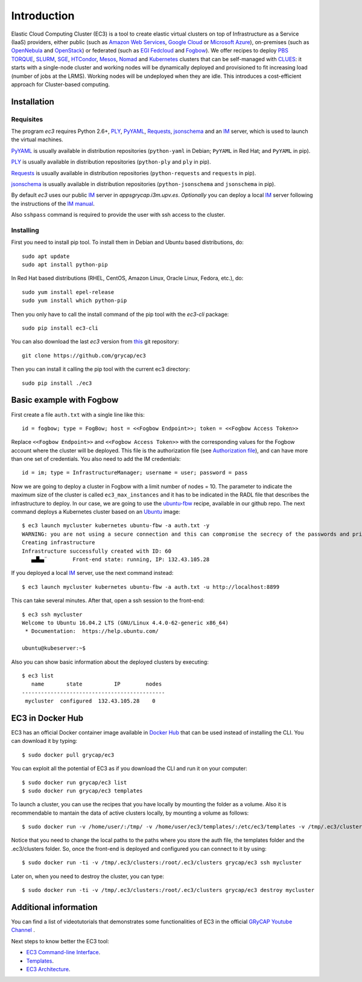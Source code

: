 
Introduction
============

Elastic Cloud Computing Cluster (EC3) is a tool to create elastic virtual clusters on top
of Infrastructure as a Service (IaaS) providers, either public (such as `Amazon Web Services`_,
`Google Cloud`_ or `Microsoft Azure`_), on-premises (such as `OpenNebula`_ and `OpenStack`_) or federated (such as `EGI Fedcloud`_ and `Fogbow`_). We offer recipes to deploy `PBS TORQUE`_,
`SLURM`_, `SGE`_, `HTCondor`_, `Mesos`_, `Nomad`_ and `Kubernetes`_ clusters that can be self-managed with `CLUES`_:
it starts with a single-node cluster and working nodes will be dynamically deployed and provisioned
to fit increasing load (number of jobs at the LRMS). Working nodes will be undeployed when they are idle.
This introduces a cost-efficient approach for Cluster-based computing.


Installation
------------

Requisites
~~~~~~~~~~

The program `ec3` requires Python 2.6+, `PLY`_, `PyYAML`_, `Requests`_, `jsonschema`_ and an `IM`_ server,
which is used to launch the virtual machines.

`PyYAML`_ is usually available in distribution repositories (``python-yaml`` in Debian;
``PyYAML`` in Red Hat; and ``PyYAML`` in pip).

`PLY`_ is usually available in distribution repositories (``python-ply`` and ``ply`` in pip).

`Requests`_ is usually available in distribution repositories (``python-requests`` and ``requests`` in pip).

`jsonschema`_ is usually available in distribution repositories (``python-jsonschema`` and ``jsonschema`` in pip).

By default `ec3` uses our public `IM`_ server in `appsgrycap.i3m.upv.es`. *Optionally* you can deploy a
local `IM`_ server following the instructions of the `IM manual`_.
 
Also ``sshpass`` command is required to provide the user with ssh access to the cluster.

Installing
~~~~~~~~~~

First you need to install pip tool. To install them in Debian and Ubuntu based distributions, do::

	sudo apt update
	sudo apt install python-pip

In Red Hat based distributions (RHEL, CentOS, Amazon Linux, Oracle Linux, Fedora, etc.), do::
	
	sudo yum install epel-release
	sudo yum install which python-pip
	
Then you only have to call the install command of the pip tool with the `ec3-cli` package::
	
    sudo pip install ec3-cli

You can also download the last `ec3` version from `this <https://github.com/grycap/ec3>`_ git repository::

   git clone https://github.com/grycap/ec3

Then you can install it calling the pip tool with the current ec3 directory::
	
    sudo pip install ./ec3

Basic example with Fogbow
-------------------------

First create a file ``auth.txt`` with a single line like this::

   id = fogbow; type = FogBow; host = <<Fogbow Endpoint>>; token = <<Fogbow Access Token>>

Replace ``<<Fogbow Endpoint>>`` and ``<<Fogbow Access Token>>`` with the corresponding values
for the Fogbow account where the cluster will be deployed.  This file is the authorization file (see `Authorization file`_), and can have more than one set of credentials. You also need to add the IM credentials::

   id = im; type = InfrastructureManager; username = user; password = pass

Now we are going to deploy a cluster in Fogbow with a limit number of nodes = 10. The parameter to indicate the maximum size of the cluster is called ``ec3_max_instances`` and it has to be indicated in the RADL file that describes the infrastructure to deploy. In our case, we are going to use the `ubuntu-fbw`_ recipe, available in our github repo. The next command deploys a Kubernetes cluster based on an `Ubuntu`_ image::

   $ ec3 launch mycluster kubernetes ubuntu-fbw -a auth.txt -y
   WARNING: you are not using a secure connection and this can compromise the secrecy of the passwords and private keys available in the authorization file.
   Creating infrastructure
   Infrastructure successfully created with ID: 60
      ▄▟▙▄¨        Front-end state: running, IP: 132.43.105.28

If you deployed a local `IM`_ server, use the next command instead::

   $ ec3 launch mycluster kubernetes ubuntu-fbw -a auth.txt -u http://localhost:8899

This can take several minutes. After that, open a ssh session to the front-end::

   $ ec3 ssh mycluster
   Welcome to Ubuntu 16.04.2 LTS (GNU/Linux 4.4.0-62-generic x86_64)
    * Documentation:  https://help.ubuntu.com/

   ubuntu@kubeserver:~$

Also you can show basic information about the deployed clusters by executing::

    $ ec3 list
       name       state          IP        nodes
    ---------------------------------------------
     mycluster  configured  132.43.105.28    0


EC3 in Docker Hub
-----------------

EC3 has an official Docker container image available in `Docker Hub`_ that can be used instead of installing the CLI. You can download it by typing:: 

   $ sudo docker pull grycap/ec3
   
You can exploit all the potential of EC3 as if you download the CLI and run it on your computer:: 

   $ sudo docker run grycap/ec3 list
   $ sudo docker run grycap/ec3 templates
 
To launch a cluster, you can use the recipes that you have locally by mounting the folder as a volume. Also it is recommendable to mantain the data of active clusters locally, by mounting a volume as follows::

   $ sudo docker run -v /home/user/:/tmp/ -v /home/user/ec3/templates/:/etc/ec3/templates -v /tmp/.ec3/clusters:/root/.ec3/clusters grycap/ec3 launch mycluster torque ubuntu16 -a /tmp/auth.dat 

Notice that you need to change the local paths to the paths where you store the auth file, the templates folder and the .ec3/clusters folder. So, once the front-end is deployed and configured you can connect to it by using::

   $ sudo docker run -ti -v /tmp/.ec3/clusters:/root/.ec3/clusters grycap/ec3 ssh mycluster

Later on, when you need to destroy the cluster, you can type::

   $ sudo docker run -ti -v /tmp/.ec3/clusters:/root/.ec3/clusters grycap/ec3 destroy mycluster


Additional information
----------------------

You can find a list of videotutorials that demonstrates some functionalities of EC3 in the official `GRyCAP Youtube Channel`_ .

Next steps to know better the EC3 tool:

* `EC3 Command-line Interface`_.
* `Templates`_.
* `EC3 Architecture`_.

.. _`CLUES`: http://www.grycap.upv.es/clues/
.. _`RADL`: http://www.grycap.upv.es/im/doc/radl.html
.. _`PBS TORQUE`: http://www.adaptivecomputing.com/products/open-source/torque
.. _`SLURM`: http://slurm.schedmd.com/
.. _`SGE`: http://gridscheduler.sourceforge.net/
.. _`Mesos`: http://mesos.apache.org/
.. _`HTCondor`: https://research.cs.wisc.edu/htcondor/
.. _`Nomad`: https://www.nomadproject.io/
.. _`Kubernetes`: https://kubernetes.io/
.. _`Scientific Linux`: https://www.scientificlinux.org/
.. _`Ubuntu`: http://www.ubuntu.com/
.. _`EGI Fedcloud`: https://www.egi.eu/services/cloud-compute/
.. _`Fogbow`: http://www.fogbowcloud.org/
.. _`OpenNebula`: http://www.opennebula.org/
.. _`OpenStack`: http://www.openstack.org/
.. _`Amazon Web Services`: https://aws.amazon.com/
.. _`Google Cloud`: http://cloud.google.com/
.. _`Microsoft Azure`: http://azure.microsoft.com/
.. _`IM`: https://github.com/grycap/im
.. _`IM manual`: http://www.grycap.upv.es/im/documentation.php
.. _`PyYAML`: http://pyyaml.org/wiki/PyYAML
.. _`PLY`: http://www.dabeaz.com/ply/
.. _`Requests`: http://docs.python-requests.org/
.. _`EC3 Command-line Interface`: http://ec3.readthedocs.org/en/atmosphere/ec3.html
.. _`Command templates`: http://ec3.readthedocs.org/en/atmosphere/ec3.html#command-templates
.. _`Authorization file`: http://ec3.readthedocs.org/en/atmosphere/ec3.html#authorization-file
.. _`EC3 Architecture`: https://ec3.readthedocs.io/en/atmosphere/arch.html
.. _`Templates`: http://ec3.readthedocs.org/en/atmosphere/templates.html
.. _`templates documentation`: http://ec3.readthedocs.org/en/atmosphere/templates.html#ec3-types-of-templates
.. _`Docker Hub`: https://hub.docker.com/r/grycap/ec3/
.. _`EC3aaS`: http://servproject.i3m.upv.es/ec3/
.. _`sshpass`: https://gist.github.com/arunoda/7790979
.. _`ubuntu-fbw`: https://github.com/grycap/ec3/blob/atmosphere/templates/ubuntu-fbw.radl
.. _`jsonschema`: https://github.com/Julian/jsonschema
.. _`GRyCAP Youtube Channel`: https://www.youtube.com/channel/UCQD6RJBs57Giz4Xm8dhDczQ
